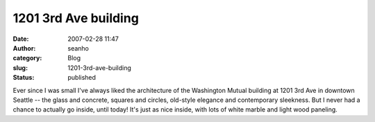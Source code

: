 1201 3rd Ave building
#####################
:date: 2007-02-28 11:47
:author: seanho
:category: Blog
:slug: 1201-3rd-ave-building
:status: published

﻿Ever since I was small I've always liked the architecture of the
Washington Mutual building at 1201 3rd Ave in downtown Seattle -- the
glass and concrete, squares and circles, old-style elegance and
contemporary sleekness. But I never had a chance to actually go inside,
until today! It's just as nice inside, with lots of white marble and
light wood paneling.
